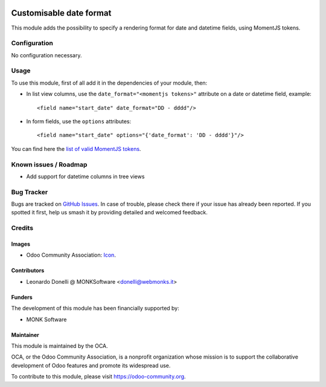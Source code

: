 .. image:: https://img.shields.io/badge/licence-AGPL--3-blue.svg
   :target: http://www.gnu.org/licenses/agpl-3.0-standalone.html
   :alt: License: AGPL-3

========================
Customisable date format
========================

This module adds the possibility to specify a rendering format
for date and datetime fields, using MomentJS tokens.

Configuration
=============

No configuration necessary.

Usage
=====

To use this module, first of all add it in the dependencies of your module, then:

* In list view columns, use the ``date_format="<momentjs tokens>"`` attribute
  on a date or datetime field, example::

  <field name="start_date" date_format="DD - dddd"/>

* In form fields, use the ``options`` attributes::

  <field name="start_date" options="{'date_format': 'DD - dddd'}"/>

You can find here the `list of valid MomentJS tokens <http://momentjs.com/docs/#/displaying/format/>`_.

.. image:: https://odoo-community.org/website/image/ir.attachment/5784_f2813bd/datas
   :alt: Try me on Runbot
   :target: https://runbot.odoo-community.org/runbot/162/10.0-web_widget_date_format

.. repo_id is available in https://github.com/OCA/maintainer-tools/blob/master/tools/repos_with_ids.txt
.. branch is "8.0" for example

Known issues / Roadmap
======================

* Add support for datetime columns in tree views

Bug Tracker
===========

Bugs are tracked on `GitHub Issues
<https://github.com/OCA/web/issues>`_. In case of trouble, please
check there if your issue has already been reported. If you spotted it first,
help us smash it by providing detailed and welcomed feedback.

Credits
=======

Images
------

* Odoo Community Association: `Icon <https://github.com/OCA/maintainer-tools/blob/master/template/module/static/description/icon.svg>`_.

Contributors
------------

* Leonardo Donelli @ MONKSoftware <donelli@webmonks.it>

Funders
-------

The development of this module has been financially supported by:

* MONK Software

Maintainer
----------

.. image:: https://odoo-community.org/logo.png
   :alt: Odoo Community Association
   :target: https://odoo-community.org

This module is maintained by the OCA.

OCA, or the Odoo Community Association, is a nonprofit organization whose
mission is to support the collaborative development of Odoo features and
promote its widespread use.

To contribute to this module, please visit https://odoo-community.org.
